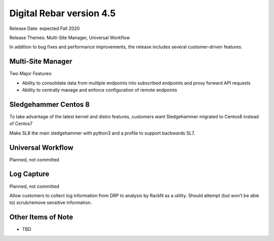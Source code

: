 .. Copyright (c) 2020 RackN Inc.
.. Licensed under the Apache License, Version 2.0 (the "License");
.. Digital Rebar Provision documentation under Digital Rebar master license
.. index::
  pair: Digital Rebar Provision; Release v4.5
  pair: Digital Rebar Provision; Release Notes


.. _rs_release_v45:

Digital Rebar version 4.5
-------------------------

Release Date: expected Fall 2020

Release Themes: Multi-Site Manager, Universal Workflow

In addition to bug fixes and performance improvements, the release includes several customer-driven features.

.. _rs_release_v45_multisite:

Multi-Site Manager
~~~~~~~~~~~~~~~~~~

Two Major Features:

* Ability to consolidate data from multiple endpoints into subscribed endpoints and proxy forward API requests
* Ability to centrally manage and enforce configuration of remote endpoints


.. _rs_release_v45_universal_workflow:


Sledgehammer Centos 8
~~~~~~~~~~~~~~~~~~~~~

To take advantage of the latest kernel and distro features, customers want Sledgehammer migrated to Centos8 instead of Centos7

Make SL8 the main sledgehammer with python3 and a profile to support backwards SL7.


Universal Workflow
~~~~~~~~~~~~~~~~~~

Planned, not committed


Log Capture 
~~~~~~~~~~~~

Planned, not committed

Allow customers to collect log information from DRP to analysis by RackN as a utility.  Should attempt (but won’t be able to) scrub/remove sensitive information.

.. _rs_release_v45_otheritems:

Other Items of Note
~~~~~~~~~~~~~~~~~~~

* TBD